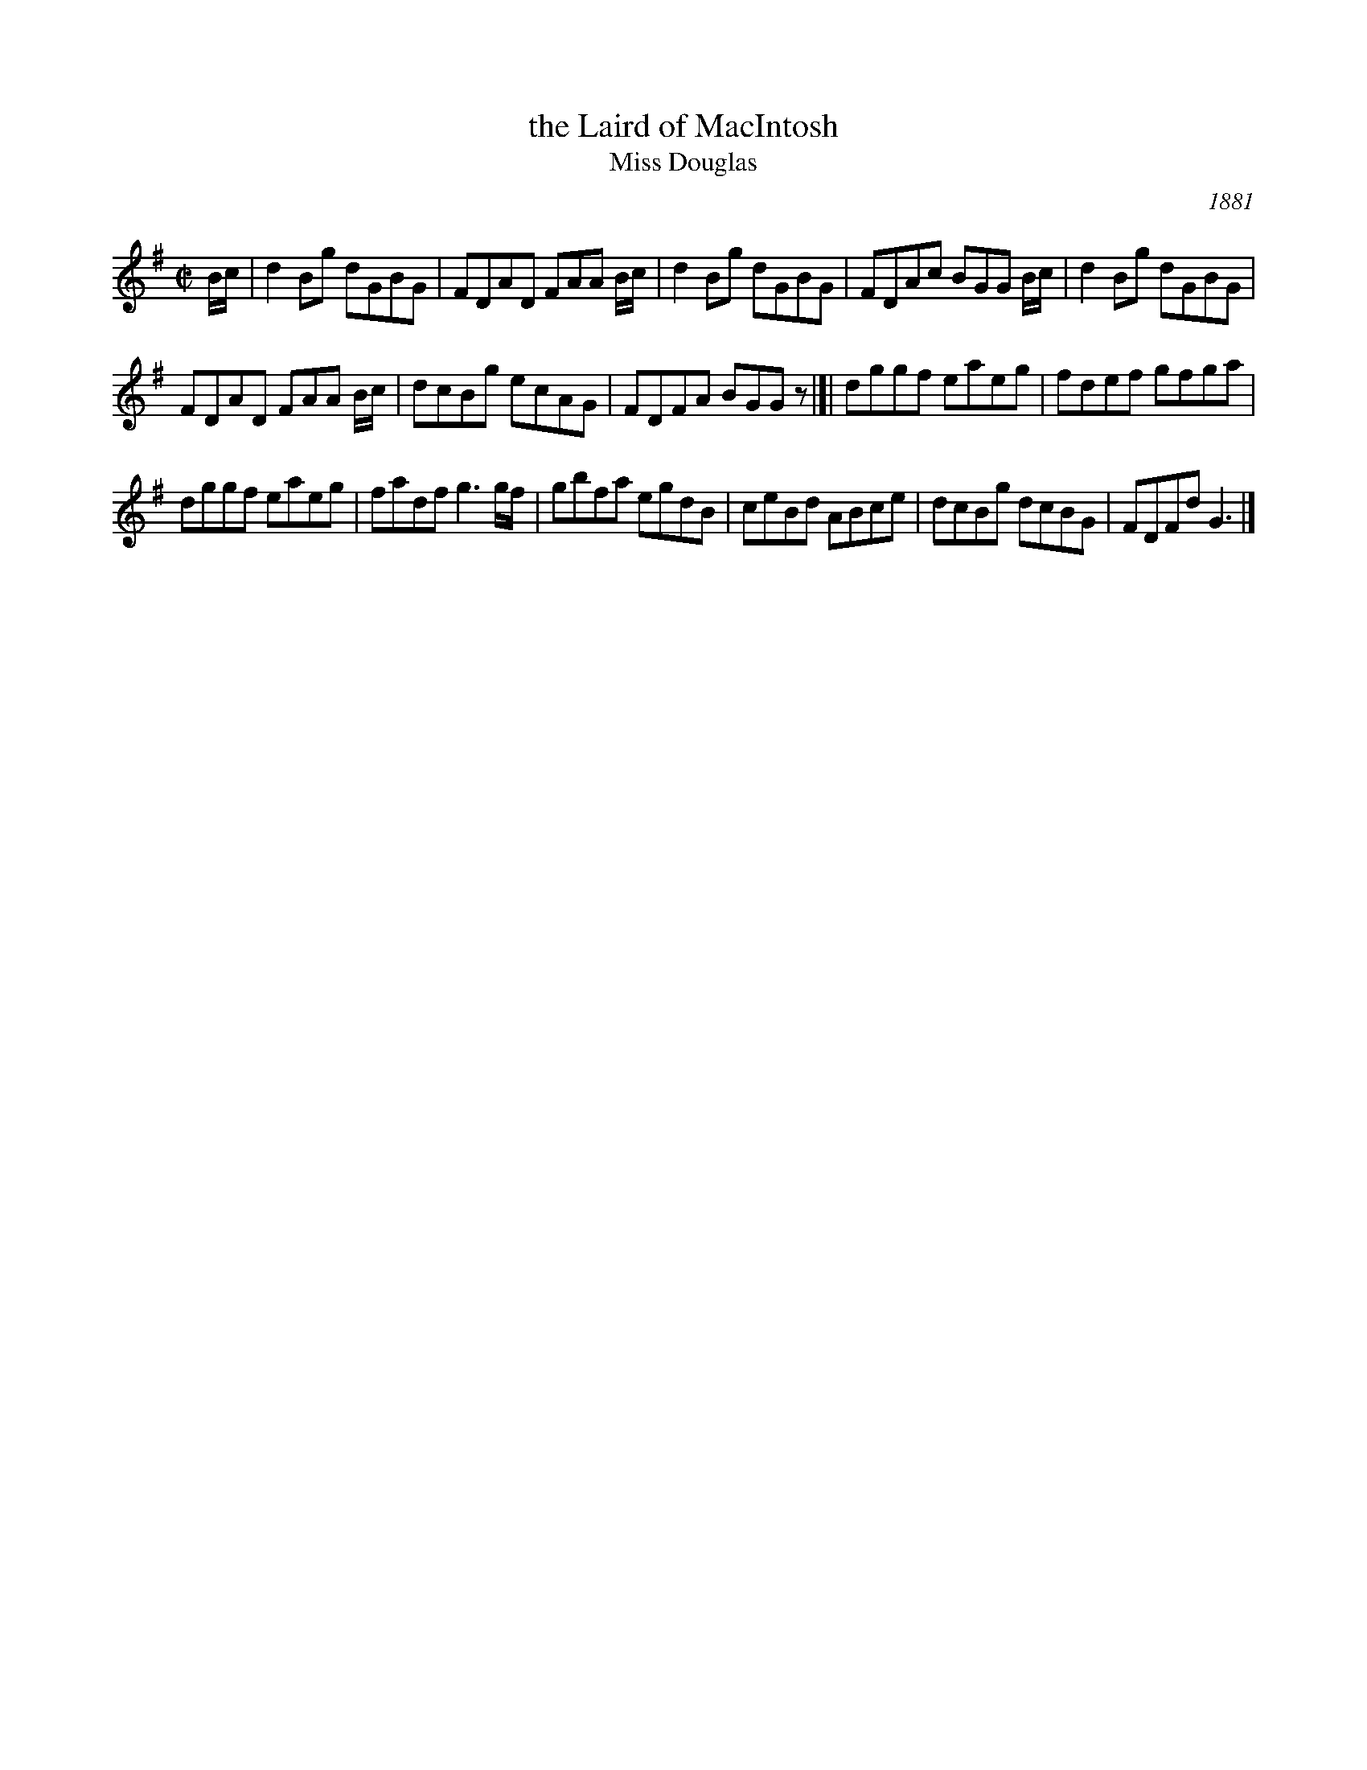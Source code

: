 X: 448
T: the Laird of MacIntosh
T: Miss Douglas
O: 1881
R: Reel
B: The Athole Collection
M: C|
L: 1/8
K: G
B/c/ |\
d2Bg dGBG | FDAD FAA B/c/ | d2Bg dGBG | FDAc BGG B/c/ | d2Bg dGBG |
FDAD FAA B/c/ | dcBg ecAG | FDFA BGGz |]| dggf eaeg | fdef gfga |
dggf eaeg | fadf g3 g/f/ | gbfa egdB | ceBd ABce | dcBg dcBG | FDFd G3 |]
